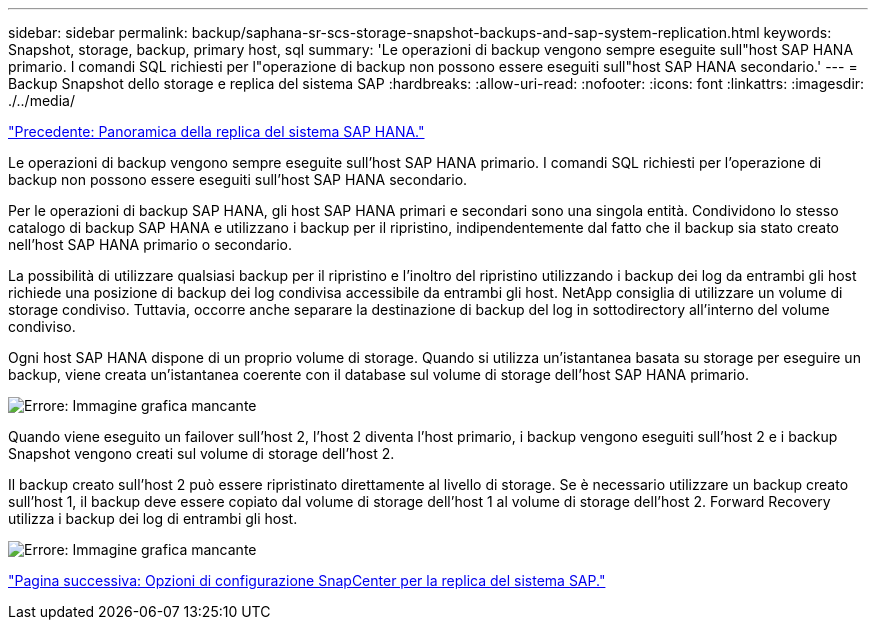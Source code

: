 ---
sidebar: sidebar 
permalink: backup/saphana-sr-scs-storage-snapshot-backups-and-sap-system-replication.html 
keywords: Snapshot, storage, backup, primary host, sql 
summary: 'Le operazioni di backup vengono sempre eseguite sull"host SAP HANA primario. I comandi SQL richiesti per l"operazione di backup non possono essere eseguiti sull"host SAP HANA secondario.' 
---
= Backup Snapshot dello storage e replica del sistema SAP
:hardbreaks:
:allow-uri-read: 
:nofooter: 
:icons: font
:linkattrs: 
:imagesdir: ./../media/


link:saphana-sr-scs-sap-hana-system-replication-overview.html["Precedente: Panoramica della replica del sistema SAP HANA."]

Le operazioni di backup vengono sempre eseguite sull'host SAP HANA primario. I comandi SQL richiesti per l'operazione di backup non possono essere eseguiti sull'host SAP HANA secondario.

Per le operazioni di backup SAP HANA, gli host SAP HANA primari e secondari sono una singola entità. Condividono lo stesso catalogo di backup SAP HANA e utilizzano i backup per il ripristino, indipendentemente dal fatto che il backup sia stato creato nell'host SAP HANA primario o secondario.

La possibilità di utilizzare qualsiasi backup per il ripristino e l'inoltro del ripristino utilizzando i backup dei log da entrambi gli host richiede una posizione di backup dei log condivisa accessibile da entrambi gli host. NetApp consiglia di utilizzare un volume di storage condiviso. Tuttavia, occorre anche separare la destinazione di backup del log in sottodirectory all'interno del volume condiviso.

Ogni host SAP HANA dispone di un proprio volume di storage. Quando si utilizza un'istantanea basata su storage per eseguire un backup, viene creata un'istantanea coerente con il database sul volume di storage dell'host SAP HANA primario.

image:saphana-sr-scs-image3.png["Errore: Immagine grafica mancante"]

Quando viene eseguito un failover sull'host 2, l'host 2 diventa l'host primario, i backup vengono eseguiti sull'host 2 e i backup Snapshot vengono creati sul volume di storage dell'host 2.

Il backup creato sull'host 2 può essere ripristinato direttamente al livello di storage. Se è necessario utilizzare un backup creato sull'host 1, il backup deve essere copiato dal volume di storage dell'host 1 al volume di storage dell'host 2. Forward Recovery utilizza i backup dei log di entrambi gli host.

image:saphana-sr-scs-image4.png["Errore: Immagine grafica mancante"]

link:saphana-sr-scs-snapcenter-configuration-options-for-sap-system-replication.html["Pagina successiva: Opzioni di configurazione SnapCenter per la replica del sistema SAP."]
